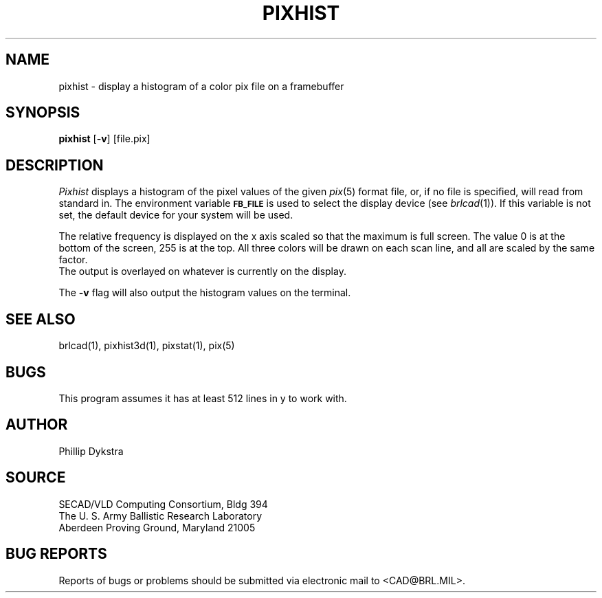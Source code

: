 .TH PIXHIST 1 BRL/CAD
.SH NAME
pixhist \- display a histogram of a color pix file on a framebuffer
.SH SYNOPSIS
.B pixhist
.RB [ \-v ]
.RB [file.pix]
.SH DESCRIPTION
.I Pixhist
displays a histogram of the pixel values of the given
.IR pix (5)
format file, or, if no file is specified, will read from standard in.
The environment
variable
.B
.SM FB_FILE
is used to select the display device (see
.IR brlcad (1)).
If this variable is not set, the default device for your system will
be used.
.PP
The relative frequency is displayed on the x axis scaled so that
the maximum is full screen.  The value 0 is at the bottom of the
screen, 255 is at the top.
All three colors will be drawn on each scan line, and all are scaled
by the same factor.
.br
The output is overlayed on whatever is currently on the display.
.PP
The
.B \-v
flag will also output the histogram values on the terminal.
.SH "SEE ALSO"
brlcad(1), pixhist3d(1), pixstat(1), pix(5)
.SH BUGS
This program assumes it has at least 512 lines in y to work with.
.SH AUTHOR
Phillip Dykstra
.SH SOURCE
SECAD/VLD Computing Consortium, Bldg 394
.br
The U. S. Army Ballistic Research Laboratory
.br
Aberdeen Proving Ground, Maryland  21005
.SH "BUG REPORTS"
Reports of bugs or problems should be submitted via electronic
mail to <CAD@BRL.MIL>.
